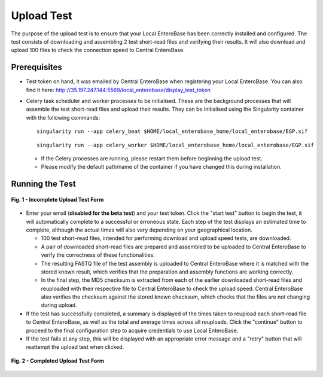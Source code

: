 Upload Test
-----------------

The purpose of the upload test is to ensure that your Local EnteroBase has been correctly installed and configured.
The test consists of downloading and assembling 2 test short-read files and verifying their results. It will also
download and upload 100 files to check the connection speed to Central EnteroBase.

Prerequisites
==============

* Test token on hand, it was emailed by Central EnteroBase when registering your Local EnteroBase. You can also find it here: http://35.197.247.144:5569/local_enterobase/display_test_token
* Celery task scheduler and worker processes to be initialised. These are the background processes that will assemble the test short-read files and upload their results. They can be initialised using the Singularity container with the following commands:

  ::

    singularity run --app celery_beat $HOME/local_enterobase_home/local_enterobase/EGP.sif

  ::

    singularity run --app celery_worker $HOME/local_enterobase_home/local_enterobase/EGP.sif

  * If the Celery processes are running, please restart them before beginning the upload test.
  * Please modify the default path/name of the container if you have changed this during installation.

Running the Test
=================

.. figure:: ../images/incomplete_upload_test.png
   :width: 500
   :align: center
   :alt: Incomplete Upload Test Form

   **Fig. 1 - Incomplete Upload Test Form**

* Enter your email (**disabled for the beta test**) and your test token. Click the "start test" button to begin the test, it will automatically complete to a successful or erroneous state. Each step of the test displays an estimated time to complete, although the actual times will also vary depending on your geographical location.

  * 100 test short-read files, intended for performing download and upload speed tests, are downloaded.
  * A pair of downloaded short-read files are prepared and assembled to be uploaded to Central EnteroBase to verify the correctness of these functionalities.
  * The resulting FASTQ file of the test assembly is uploaded to Central EnteroBase where it is matched with the stored known result, which verifies that the preparation and assembly functions are working correctly.
  * In the final step, the MD5 checksum is extracted from each of the earlier downloaded short-read files and reuploaded with their respective file to Central EnteroBase to check the upload speed. Central EnteroBase also verifies the checksum against the stored known checksum, which checks that the files are not changing during upload.

* If the test has successfully completed, a summary is displayed of the times taken to reupload each short-read file to Central EnteroBase, as well as the total and average times across all reuploads. Click the "continue" button to proceed to the final configuration step to acquire credentials to use Local EnteroBase.
* If the test fails at any step, this will be displayed with an appropriate error message and a "retry" button that will reattempt the upload test when clicked.

.. figure:: ../images/complete_upload_test.png
  :width: 500
  :align: center
  :alt: Completed Upload Test Form

  **Fig. 2 - Completed Upload Test Form**
